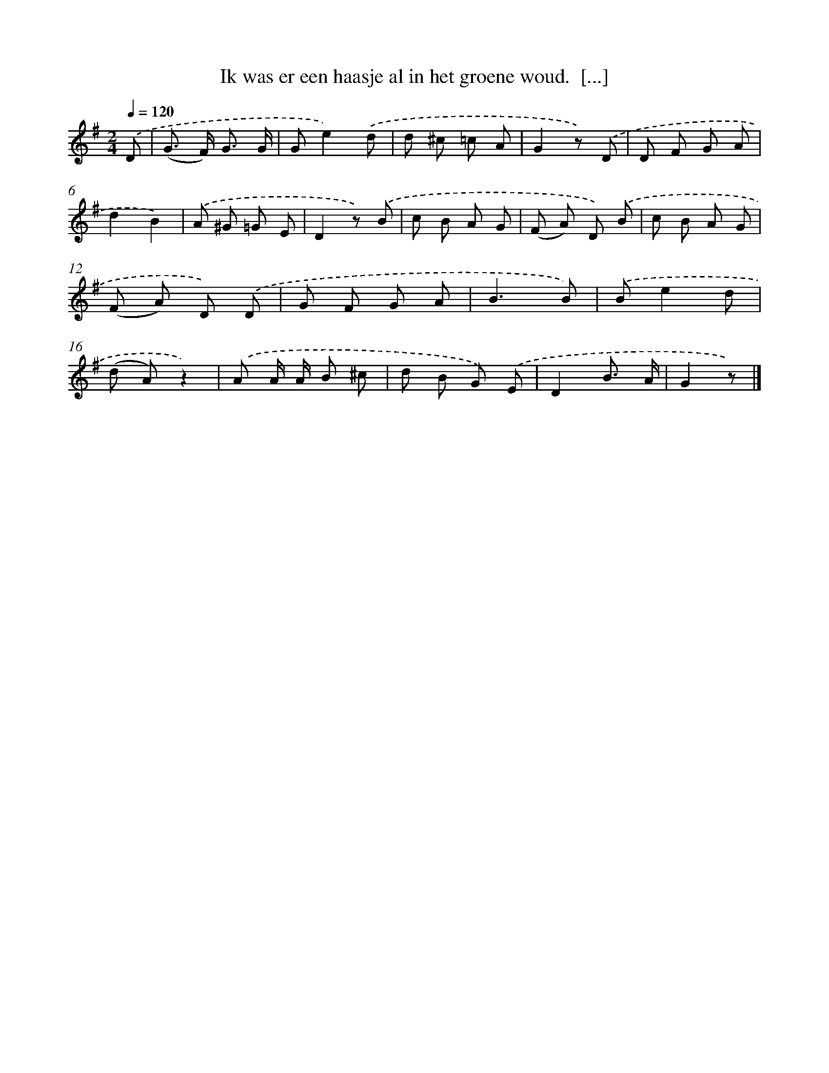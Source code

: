 X: 6922
T: Ik was er een haasje al in het groene woud.  [...]
%%abc-version 2.0
%%abcx-abcm2ps-target-version 5.9.1 (29 Sep 2008)
%%abc-creator hum2abc beta
%%abcx-conversion-date 2018/11/01 14:36:32
%%humdrum-veritas 3936019195
%%humdrum-veritas-data 2661923939
%%continueall 1
%%barnumbers 0
L: 1/8
M: 2/4
Q: 1/4=120
K: G clef=treble
.('D [I:setbarnb 1]|
(G> F) G3/ G/ |
Ge2).('d |
d ^c =c A |
G2z) .('D |
D F G A |
d2B2) |
.('A ^G =G E |
D2z) .('B |
c B A G |
(F A) D) .('B |
c B A G |
(F A) D) .('D |
G F G A |
B3B) |
.('Be2d |
(d A)z2) |
.('A A/ A/ B ^c |
d B G) .('E |
D2B3/ A/ |
G2z) |]
